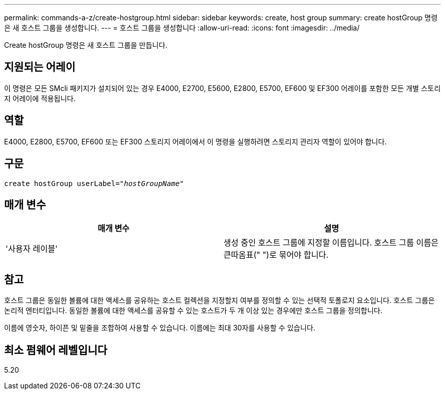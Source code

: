 ---
permalink: commands-a-z/create-hostgroup.html 
sidebar: sidebar 
keywords: create, host group 
summary: create hostGroup 명령은 새 호스트 그룹을 생성합니다. 
---
= 호스트 그룹을 생성합니다
:allow-uri-read: 
:icons: font
:imagesdir: ../media/


[role="lead"]
Create hostGroup 명령은 새 호스트 그룹을 만듭니다.



== 지원되는 어레이

이 명령은 모든 SMcli 패키지가 설치되어 있는 경우 E4000, E2700, E5600, E2800, E5700, EF600 및 EF300 어레이를 포함한 모든 개별 스토리지 어레이에 적용됩니다.



== 역할

E4000, E2800, E5700, EF600 또는 EF300 스토리지 어레이에서 이 명령을 실행하려면 스토리지 관리자 역할이 있어야 합니다.



== 구문

[source, cli, subs="+macros"]
----
create hostGroup userLabel=pass:quotes[_"hostGroupName"_]
----


== 매개 변수

|===
| 매개 변수 | 설명 


 a| 
'사용자 레이블'
 a| 
생성 중인 호스트 그룹에 지정할 이름입니다. 호스트 그룹 이름은 큰따옴표(" ")로 묶어야 합니다.

|===


== 참고

호스트 그룹은 동일한 볼륨에 대한 액세스를 공유하는 호스트 컬렉션을 지정할지 여부를 정의할 수 있는 선택적 토폴로지 요소입니다. 호스트 그룹은 논리적 엔터티입니다. 동일한 볼륨에 대한 액세스를 공유할 수 있는 호스트가 두 개 이상 있는 경우에만 호스트 그룹을 정의합니다.

이름에 영숫자, 하이픈 및 밑줄을 조합하여 사용할 수 있습니다. 이름에는 최대 30자를 사용할 수 있습니다.



== 최소 펌웨어 레벨입니다

5.20
